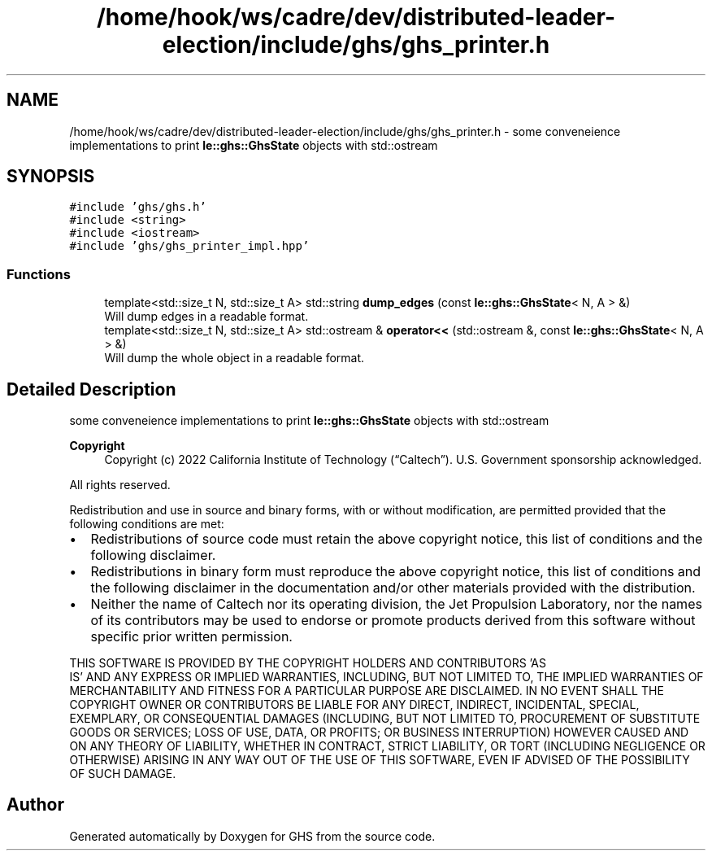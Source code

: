 .TH "/home/hook/ws/cadre/dev/distributed-leader-election/include/ghs/ghs_printer.h" 3 "Mon Jun 6 2022" "GHS" \" -*- nroff -*-
.ad l
.nh
.SH NAME
/home/hook/ws/cadre/dev/distributed-leader-election/include/ghs/ghs_printer.h \- some conveneience implementations to print \fBle::ghs::GhsState\fP objects with std::ostream  

.SH SYNOPSIS
.br
.PP
\fC#include 'ghs/ghs\&.h'\fP
.br
\fC#include <string>\fP
.br
\fC#include <iostream>\fP
.br
\fC#include 'ghs/ghs_printer_impl\&.hpp'\fP
.br

.SS "Functions"

.in +1c
.ti -1c
.RI "template<std::size_t N, std::size_t A> std::string \fBdump_edges\fP (const \fBle::ghs::GhsState\fP< N, A > &)"
.br
.RI "Will dump edges in a readable format\&. "
.ti -1c
.RI "template<std::size_t N, std::size_t A> std::ostream & \fBoperator<<\fP (std::ostream &, const \fBle::ghs::GhsState\fP< N, A > &)"
.br
.RI "Will dump the whole object in a readable format\&. "
.in -1c
.SH "Detailed Description"
.PP 
some conveneience implementations to print \fBle::ghs::GhsState\fP objects with std::ostream 


.PP
\fBCopyright\fP
.RS 4
Copyright (c) 2022 California Institute of Technology (“Caltech”)\&. U\&.S\&. Government sponsorship acknowledged\&.
.RE
.PP
All rights reserved\&.
.PP
Redistribution and use in source and binary forms, with or without modification, are permitted provided that the following conditions are met:
.PP
.IP "\(bu" 2
Redistributions of source code must retain the above copyright notice, this list of conditions and the following disclaimer\&.
.IP "\(bu" 2
Redistributions in binary form must reproduce the above copyright notice, this list of conditions and the following disclaimer in the documentation and/or other materials provided with the distribution\&.
.IP "\(bu" 2
Neither the name of Caltech nor its operating division, the Jet Propulsion Laboratory, nor the names of its contributors may be used to endorse or promote products derived from this software without specific prior written permission\&.
.PP
.PP
THIS SOFTWARE IS PROVIDED BY THE COPYRIGHT HOLDERS AND CONTRIBUTORS 'AS
  IS' AND ANY EXPRESS OR IMPLIED WARRANTIES, INCLUDING, BUT NOT LIMITED TO, THE IMPLIED WARRANTIES OF MERCHANTABILITY AND FITNESS FOR A PARTICULAR PURPOSE ARE DISCLAIMED\&. IN NO EVENT SHALL THE COPYRIGHT OWNER OR CONTRIBUTORS BE LIABLE FOR ANY DIRECT, INDIRECT, INCIDENTAL, SPECIAL, EXEMPLARY, OR CONSEQUENTIAL DAMAGES (INCLUDING, BUT NOT LIMITED TO, PROCUREMENT OF SUBSTITUTE GOODS OR SERVICES; LOSS OF USE, DATA, OR PROFITS; OR BUSINESS INTERRUPTION) HOWEVER CAUSED AND ON ANY THEORY OF LIABILITY, WHETHER IN CONTRACT, STRICT LIABILITY, OR TORT (INCLUDING NEGLIGENCE OR OTHERWISE) ARISING IN ANY WAY OUT OF THE USE OF THIS SOFTWARE, EVEN IF ADVISED OF THE POSSIBILITY OF SUCH DAMAGE\&. 
.SH "Author"
.PP 
Generated automatically by Doxygen for GHS from the source code\&.
